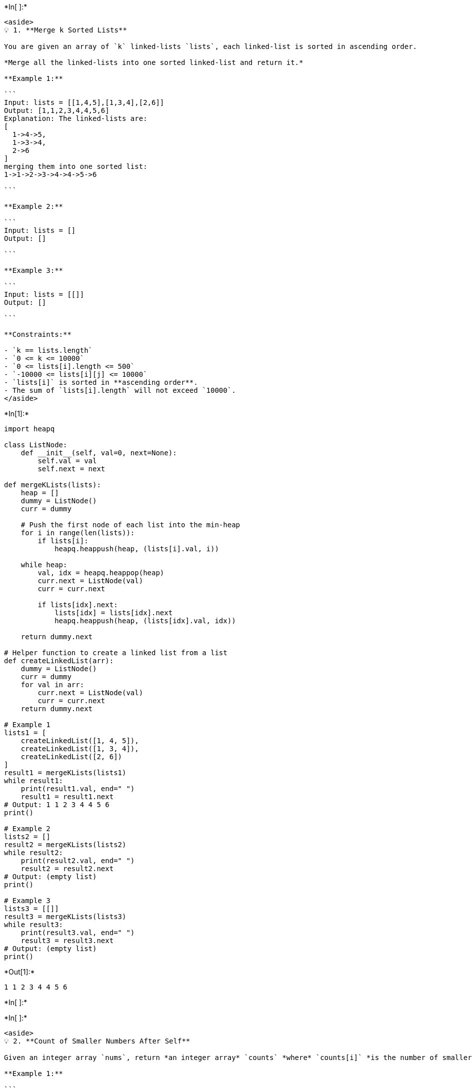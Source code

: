 +*In[ ]:*+
[source, ipython3]
----
<aside>
💡 1. **Merge k Sorted Lists**

You are given an array of `k` linked-lists `lists`, each linked-list is sorted in ascending order.

*Merge all the linked-lists into one sorted linked-list and return it.*

**Example 1:**

```
Input: lists = [[1,4,5],[1,3,4],[2,6]]
Output: [1,1,2,3,4,4,5,6]
Explanation: The linked-lists are:
[
  1->4->5,
  1->3->4,
  2->6
]
merging them into one sorted list:
1->1->2->3->4->4->5->6

```

**Example 2:**

```
Input: lists = []
Output: []

```

**Example 3:**

```
Input: lists = [[]]
Output: []

```

**Constraints:**

- `k == lists.length`
- `0 <= k <= 10000`
- `0 <= lists[i].length <= 500`
- `-10000 <= lists[i][j] <= 10000`
- `lists[i]` is sorted in **ascending order**.
- The sum of `lists[i].length` will not exceed `10000`.
</aside>
----


+*In[1]:*+
[source, ipython3]
----
import heapq

class ListNode:
    def __init__(self, val=0, next=None):
        self.val = val
        self.next = next

def mergeKLists(lists):
    heap = []
    dummy = ListNode()
    curr = dummy

    # Push the first node of each list into the min-heap
    for i in range(len(lists)):
        if lists[i]:
            heapq.heappush(heap, (lists[i].val, i))

    while heap:
        val, idx = heapq.heappop(heap)
        curr.next = ListNode(val)
        curr = curr.next

        if lists[idx].next:
            lists[idx] = lists[idx].next
            heapq.heappush(heap, (lists[idx].val, idx))

    return dummy.next

# Helper function to create a linked list from a list
def createLinkedList(arr):
    dummy = ListNode()
    curr = dummy
    for val in arr:
        curr.next = ListNode(val)
        curr = curr.next
    return dummy.next

# Example 1
lists1 = [
    createLinkedList([1, 4, 5]),
    createLinkedList([1, 3, 4]),
    createLinkedList([2, 6])
]
result1 = mergeKLists(lists1)
while result1:
    print(result1.val, end=" ")
    result1 = result1.next
# Output: 1 1 2 3 4 4 5 6
print()

# Example 2
lists2 = []
result2 = mergeKLists(lists2)
while result2:
    print(result2.val, end=" ")
    result2 = result2.next
# Output: (empty list)
print()

# Example 3
lists3 = [[]]
result3 = mergeKLists(lists3)
while result3:
    print(result3.val, end=" ")
    result3 = result3.next
# Output: (empty list)
print()
----


+*Out[1]:*+
----
1 1 2 3 4 4 5 6 


----


+*In[ ]:*+
[source, ipython3]
----

----


+*In[ ]:*+
[source, ipython3]
----
<aside>
💡 2. **Count of Smaller Numbers After Self**

Given an integer array `nums`, return *an integer array* `counts` *where* `counts[i]` *is the number of smaller elements to the right of* `nums[i]`.

**Example 1:**

```
Input: nums = [5,2,6,1]
Output: [2,1,1,0]
Explanation:
To the right of 5 there are2 smaller elements (2 and 1).
To the right of 2 there is only1 smaller element (1).
To the right of 6 there is1 smaller element (1).
To the right of 1 there is0 smaller element.

```

**Example 2:**

```
Input: nums = [-1]
Output: [0]

```

**Example 3:**

```
Input: nums = [-1,-1]
Output: [0,0]

```

**Constraints:**

- `1 <= nums.length <= 100000`
- `-10000 <= nums[i] <= 10000`
</aside>
----


+*In[8]:*+
[source, ipython3]
----
def countSmaller(nums):
    def mergeAndCount(subarray1, subarray2):
        count = 0
        i, j = 0, 0
        merged = []

        while i < len(subarray1) and j < len(subarray2):
            if subarray1[i] > subarray2[j]:
                count += len(subarray1) - i
                merged.append(subarray2[j])
                j += 1
            else:
                merged.append(subarray1[i])
                i += 1

        merged.extend(subarray1[i:])
        merged.extend(subarray2[j:])
        return merged, count

    def mergeSort(arr):
        if len(arr) <= 1:
            return arr, 0

        mid = len(arr) // 2
        left, left_count = mergeSort(arr[:mid])
        right, right_count = mergeSort(arr[mid:])
        merged, count = mergeAndCount(left, right)

        return merged, left_count + right_count + count

    _, counts = mergeSort(nums)
    return counts
----


+*In[9]:*+
[source, ipython3]
----
# Example 1
nums1 = [5, 2, 6, 1]
result1 = countSmaller(nums1)
print(result1)  # Output: [2, 1, 1, 0]

# Example 2
nums2 = [-1]
result2 = countSmaller(nums2)
print(result2)  # Output: [0]

# Example 3
nums3 = [-1, -1]
result3 = countSmaller(nums3)
print(result3)  # Output: [0, 0]
----


+*Out[9]:*+
----
4
0
0
----


+*In[ ]:*+
[source, ipython3]
----

----


+*In[ ]:*+
[source, ipython3]
----
<aside>
💡 3. **Sort an Array**

Given an array of integers `nums`, sort the array in ascending order and return it.

You must solve the problem **without using any built-in** functions in `O(nlog(n))` time complexity and with the smallest space complexity possible.

**Example 1:**

```
Input: nums = [5,2,3,1]
Output: [1,2,3,5]
Explanation: After sorting the array, the positions of some numbers are not changed (for example, 2 and 3), while the positions of other numbers are changed (for example, 1 and 5).

```

**Example 2:**

```
Input: nums = [5,1,1,2,0,0]
Output: [0,0,1,1,2,5]
Explanation: Note that the values of nums are not necessairly unique.

```

**Constraints:**

- `1 <= nums.length <= 5 * 10000`
- `-5 * 104 <= nums[i] <= 5 * 10000`
</aside>
----


+*In[10]:*+
[source, ipython3]
----
def sortArray(nums):
    def merge(subarray1, subarray2):
        i, j = 0, 0
        merged = []

        while i < len(subarray1) and j < len(subarray2):
            if subarray1[i] <= subarray2[j]:
                merged.append(subarray1[i])
                i += 1
            else:
                merged.append(subarray2[j])
                j += 1

        merged.extend(subarray1[i:])
        merged.extend(subarray2[j:])
        return merged

    def mergeSort(arr):
        if len(arr) <= 1:
            return arr

        mid = len(arr) // 2
        left = mergeSort(arr[:mid])
        right = mergeSort(arr[mid:])
        merged = merge(left, right)

        return merged

    return mergeSort(nums)
# Example 1
nums1 = [5, 2, 3, 1]
result1 = sortArray(nums1)
print(result1)  
# Example 2
nums2 = [5, 1, 1, 2, 0, 0]
result2 = sortArray(nums2)
print(result2) 
----


+*Out[10]:*+
----
[1, 2, 3, 5]
[0, 0, 1, 1, 2, 5]
----


+*In[ ]:*+
[source, ipython3]
----

----


+*In[ ]:*+
[source, ipython3]
----
💡 4. **Move all zeroes to end of array**

Given an array of random numbers, Push all the zero’s of a given array to the end of the array. For example, if the given arrays is {1, 9, 8, 4, 0, 0, 2, 7, 0, 6, 0}, it should be changed to {1, 9, 8, 4, 2, 7, 6, 0, 0, 0, 0}. The order of all other elements should be same. Expected time complexity is O(n) and extra space is O(1).

**Example:**

Input :  arr[] = {1, 2, 0, 4, 3, 0, 5, 0};
Output : arr[] = {1, 2, 4, 3, 5, 0, 0, 0};

Input : arr[]  = {1, 2, 0, 0, 0, 3, 6};
Output : arr[] = {1, 2, 3, 6, 0, 0, 0};
----


+*In[11]:*+
[source, ipython3]
----
def moveZeroesToEnd(arr):
    left = 0
    right = len(arr) - 1

    while left < right:
        if arr[left] == 0 and arr[right] != 0:
            arr[left], arr[right] = arr[right], arr[left]

        if arr[left] != 0:
            left += 1

        if arr[right] == 0:
            right -= 1

    return arr
# Example 1
arr1 = [1, 9, 8, 4, 0, 0, 2, 7, 0, 6, 0]
result1 = moveZeroesToEnd(arr1)
print(result1)  

# Example 2
arr2 = [1, 2, 0, 4, 3, 0, 5, 0]
result2 = moveZeroesToEnd(arr2)
print(result2)  

# Example 3
arr3 = [1, 2, 0, 0, 0, 3, 6]
result3 = moveZeroesToEnd(arr3)
print(result3)
----


+*Out[11]:*+
----
[1, 9, 8, 4, 6, 7, 2, 0, 0, 0, 0]
[1, 2, 5, 4, 3, 0, 0, 0]
[1, 2, 6, 3, 0, 0, 0]
----


+*In[ ]:*+
[source, ipython3]
----

----


+*In[ ]:*+
[source, ipython3]
----
💡 5. **Rearrange array in alternating positive & negative items with O(1) extra space**

Given an **array of positive** and **negative numbers**, arrange them in an **alternate** fashion such that every positive number is followed by a negative and vice-versa maintaining the **order of appearance**. The number of positive and negative numbers need not be equal. If there are more positive numbers they appear at the end of the array. If there are more negative numbers, they too appear at the end of the array.

**Examples:**

Input:  arr[] = {1, 2, 3, -4, -1, 4}
Output: arr[] = {-4, 1, -1, 2, 3, 4}

Input:  arr[] = {-5, -2, 5, 2, 4, 7, 1, 8, 0, -8}
Output: arr[] = {-5, 5, -2, 2, -8, 4, 7, 1, 8, 0}
----


+*In[12]:*+
[source, ipython3]
----
def rearrangeAlternate(arr):
    positive = 0
    negative = 0

    while positive < len(arr) and negative < len(arr):
        while positive < len(arr) and arr[positive] > 0:
            positive += 1

        if positive == len(arr):
            return arr

        negative = positive + 1

        while negative < len(arr) and arr[negative] > 0:
            negative += 1

        if negative == len(arr):
            return arr

        temp = arr[negative]

        for i in range(negative, positive, -1):
            arr[i] = arr[i - 1]

        arr[positive] = temp

        positive += 2
        negative += 2

    return arr
# Example 1
arr1 = [1, 2, 3, -4, -1, 4]
result1 = rearrangeAlternate(arr1)
print(result1) 

# Example 2
arr2 = [-5, -2, 5, 2, 4, 7, 1, 8, 0, -8]
result2 = rearrangeAlternate(arr2)
print(result2)
----


+*Out[12]:*+
----
[1, 2, 3, -1, -4, 4]
[-2, -5, 5, 2, 4, 7, 1, 8, -8, 0]
----


+*In[ ]:*+
[source, ipython3]
----

----


+*In[ ]:*+
[source, ipython3]
----
<aside>
💡 **6. Merge two sorted arrays**

Given two sorted arrays, the task is to merge them in a sorted manner.

**Examples:**

> Input: arr1[] = { 1, 3, 4, 5}, arr2[] = {2, 4, 6, 8} 
Output: arr3[] = {1, 2, 3, 4, 4, 5, 6, 8}

Input: arr1[] = { 5, 8, 9}, arr2[] = {4, 7, 8}
Output: arr3[] = {4, 5, 7, 8, 8, 9}
> 
</aside>
----


+*In[13]:*+
[source, ipython3]
----
def mergeSortedArrays(arr1, arr2):
    merged = []
    p1, p2 = 0, 0

    while p1 < len(arr1) and p2 < len(arr2):
        if arr1[p1] <= arr2[p2]:
            merged.append(arr1[p1])
            p1 += 1
        else:
            merged.append(arr2[p2])
            p2 += 1

    while p1 < len(arr1):
        merged.append(arr1[p1])
        p1 += 1

    while p2 < len(arr2):
        merged.append(arr2[p2])
        p2 += 1

    return merged
# Example 1
arr1 = [1, 3, 4, 5]
arr2 = [2, 4, 6, 8]
result1 = mergeSortedArrays(arr1, arr2)
print(result1) 

# Example 2
arr3 = [5, 8, 9]
arr4 = [4, 7, 8]
result2 = mergeSortedArrays(arr3, arr4)
print(result2)
----


+*Out[13]:*+
----
[1, 2, 3, 4, 4, 5, 6, 8]
[4, 5, 7, 8, 8, 9]
----


+*In[ ]:*+
[source, ipython3]
----

----


+*In[ ]:*+
[source, ipython3]
----
<aside>
💡 7. **Intersection of Two Arrays**

Given two integer arrays `nums1` and `nums2`, return *an array of their intersection*. Each element in the result must be **unique** and you may return the result in **any order**.

**Example 1:**

```
Input: nums1 = [1,2,2,1], nums2 = [2,2]
Output: [2]

```

**Example 2:**

```
Input: nums1 = [4,9,5], nums2 = [9,4,9,8,4]
Output: [9,4]
Explanation: [4,9] is also accepted.

```

**Constraints:**

- `1 <= nums1.length, nums2.length <= 1000`
- `0 <= nums1[i], nums2[i] <= 1000`
</aside>
----


+*In[14]:*+
[source, ipython3]
----
def intersection(nums1, nums2):
    set1 = set(nums1)
    intersection = set()

    for num in nums2:
        if num in set1:
            intersection.add(num)

    return list(intersection)
# Example 1
nums1 = [1, 2, 2, 1]
nums2 = [2, 2]
result1 = intersection(nums1, nums2)
print(result1)  

# Example 2
nums3 = [4, 9, 5]
nums4 = [9, 4, 9, 8, 4]
result2 = intersection(nums3, nums4)
print(result2) 
----


+*Out[14]:*+
----
[2]
[9, 4]
----


+*In[ ]:*+
[source, ipython3]
----

----


+*In[ ]:*+
[source, ipython3]
----
<aside>
💡 8. **Intersection of Two Arrays II**

Given two integer arrays `nums1` and `nums2`, return *an array of their intersection*. Each element in the result must appear as many times as it shows in both arrays and you may return the result in **any order**.

**Example 1:**

```
Input: nums1 = [1,2,2,1], nums2 = [2,2]
Output: [2,2]

```

**Example 2:**

```
Input: nums1 = [4,9,5], nums2 = [9,4,9,8,4]
Output: [4,9]
Explanation: [9,4] is also accepted.

```

**Constraints:**

- `1 <= nums1.length, nums2.length <= 1000`
- `0 <= nums1[i], nums2[i] <= 1000`
</aside>
----


+*In[15]:*+
[source, ipython3]
----
def intersect(nums1, nums2):
    dict1 = {}
    dict2 = {}

    for num in nums1:
        dict1[num] = dict1.get(num, 0) + 1

    for num in nums2:
        dict2[num] = dict2.get(num, 0) + 1

    intersection = []

    for num in dict1:
        if num in dict2:
            count = min(dict1[num], dict2[num])
            intersection.extend([num] * count)

    return intersection
# Example 1
nums1 = [1, 2, 2, 1]
nums2 = [2, 2]
result1 = intersect(nums1, nums2)
print(result1)  

# Example 2
nums3 = [4, 9, 5]
nums4 = [9, 4, 9, 8, 4]
result2 = intersect(nums3, nums4)
print(result2) 
----


+*Out[15]:*+
----
[2, 2]
[4, 9]
----


+*In[ ]:*+
[source, ipython3]
----

----


+*In[ ]:*+
[source, ipython3]
----

----


+*In[ ]:*+
[source, ipython3]
----

----


+*In[ ]:*+
[source, ipython3]
----

----


+*In[ ]:*+
[source, ipython3]
----

----


+*In[ ]:*+
[source, ipython3]
----

----
